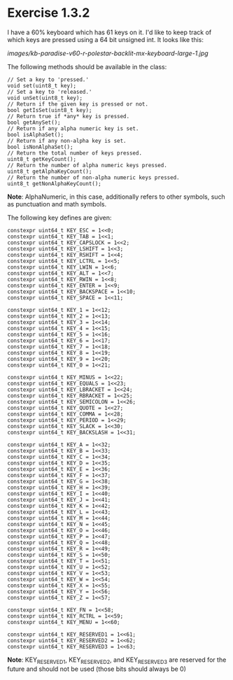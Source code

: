 # -*- org-image-actual-width: nil; -*-

* Exercise 1.3.2

I have a 60% keyboard which has 61 keys on it.  I'd like to keep track of which keys are pressed using a 64 bit unsigned int.  It looks like this:

#+ATTR_ORG: :width 300px
[[images/kb-paradise-v60-r-polestar-backlit-mx-keyboard-large-1.jpg]]

The following methods should be available in the class:

#+begin_src c++
  // Set a key to 'pressed.'
  void set(uint8_t key);
  // Set a key to 'released.'
  void unSet(uint8_t key);
  // Return if the given key is pressed or not.
  bool getIsSet(uint8_t key);
  // Return true if *any* key is pressed.
  bool getAnySet();
  // Return if any alpha numeric key is set.
  bool isAlphaSet();
  // Return if any non-alpha key is set.
  bool isNonAlphaSet();
  // Return the total number of keys pressed.
  uint8_t getKeyCount();
  // Return the number of alpha numeric keys pressed.
  uint8_t getAlphaKeyCount();
  // Return the number of non-alpha numeric keys pressed.
  uint8_t getNonAlphaKeyCount();
#+end_src

*Note*:  AlphaNumeric, in this case, additionally refers to other symbols, such as punctuation and math symbols.

The following key defines are given:

#+begin_src c++
  constexpr uint64_t KEY_ESC = 1<<0;
  constexpr uint64_t KEY_TAB = 1<<1;
  constexpr uint64_t KEY_CAPSLOCK = 1<<2;
  constexpr uint64_t KEY_LSHIFT = 1<<3;
  constexpr uint64_t KEY_RSHIFT = 1<<4;
  constexpr uint64_t KEY_LCTRL = 1<<5;
  constexpr uint64_t KEY_LWIN = 1<<6;
  constexpr uint64_t KEY_ALT = 1<<7;
  constexpr uint64_t KEY_RWIN = 1<<8;
  constexpr uint64_t KEY_ENTER = 1<<9;
  constexpr uint64_t KEY_BACKSPACE = 1<<10;
  constexpr uint64_t KEY_SPACE = 1<<11;

  constexpr uint64_t KEY_1 = 1<<12;
  constexpr uint64_t KEY_2 = 1<<13;
  constexpr uint64_t KEY_3 = 1<<14;
  constexpr uint64_t KEY_4 = 1<<15;
  constexpr uint64_t KEY_5 = 1<<16;
  constexpr uint64_t KEY_6 = 1<<17;
  constexpr uint64_t KEY_7 = 1<<18;
  constexpr uint64_t KEY_8 = 1<<19;
  constexpr uint64_t KEY_9 = 1<<20;
  constexpr uint64_t KEY_0 = 1<<21;

  constexpr uint64_t KEY_MINUS = 1<<22;
  constexpr uint64_t KEY_EQUALS = 1<<23;
  constexpr uint64_t KEY_LBRACKET = 1<<24;
  constexpr uint64_t KEY_RBRACKET = 1<<25;
  constexpr uint64_t KEY_SEMICOLON = 1<<26;
  constexpr uint64_t KEY_QUOTE = 1<<27;
  constexpr uint64_t KEY_COMMA = 1<<28;
  constexpr uint64_t KEY_PERIOD = 1<<29;
  constexpr uint64_t KEY_SLACK = 1<<30;
  constexpr uint64_t KEY_BACKSLASH = 1<<31;

  constexpr uint64_t KEY_A = 1<<32;
  constexpr uint64_t KEY_B = 1<<33;
  constexpr uint64_t KEY_C = 1<<34;
  constexpr uint64_t KEY_D = 1<<35;
  constexpr uint64_t KEY_E = 1<<36;
  constexpr uint64_t KEY_F = 1<<37;
  constexpr uint64_t KEY_G = 1<<38;
  constexpr uint64_t KEY_H = 1<<39;
  constexpr uint64_t KEY_I = 1<<40;
  constexpr uint64_t KEY_J = 1<<41;
  constexpr uint64_t KEY_K = 1<<42;
  constexpr uint64_t KEY_L = 1<<43;
  constexpr uint64_t KEY_M = 1<<44;
  constexpr uint64_t KEY_N = 1<<45;
  constexpr uint64_t KEY_O = 1<<46;
  constexpr uint64_t KEY_P = 1<<47;
  constexpr uint64_t KEY_Q = 1<<48;
  constexpr uint64_t KEY_R = 1<<49;
  constexpr uint64_t KEY_S = 1<<50;
  constexpr uint64_t KEY_T = 1<<51;
  constexpr uint64_t KEY_U = 1<<52;
  constexpr uint64_t KEY_V = 1<<53;
  constexpr uint64_t KEY_W = 1<<54;
  constexpr uint64_t KEY_X = 1<<55;
  constexpr uint64_t KEY_Y = 1<<56;
  constexpr uint64_t KEY_Z = 1<<57;

  constexpr uint64_t KEY_FN = 1<<58;
  constexpr uint64_t KEY_RCTRL = 1<<59;
  constexpr uint64_t KEY_MENU = 1<<60;

  constexpr uint64_t KEY_RESERVED1 = 1<<61;
  constexpr uint64_t KEY_RESERVED2 = 1<<62;
  constexpr uint64_t KEY_RESERVED3 = 1<<63;
#+end_src

*Note*:  KEY_RESERVED1, KEY_RESERVED2, and KEY_RESERVED3 are reserved for the future and should not be used (those bits should always be 0)

